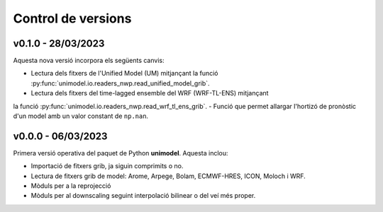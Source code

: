 Control de versions
===================

v0.1.0 - 28/03/2023
-------------------

Aquesta nova versió incorpora els següents canvis:

- Lectura dels fitxers de l'Unified Model (UM) mitjançant la funció :py:func:`unimodel.io.readers_nwp.read_unified_model_grib`.
- Lectura dels fitxers del time-lagged ensemble del WRF (WRF-TL-ENS) mitjançant 
la funció :py:func:`unimodel.io.readers_nwp.read_wrf_tl_ens_grib`.
- Funció que permet allargar l'hortizó de pronòstic d'un model amb un valor constant de ``np.nan``.

v0.0.0 - 06/03/2023
-------------------

Primera versió operativa del paquet de Python **unimodel**. Aquesta inclou:

- Importació de fitxers grib, ja siguin comprimits o no.
- Lectura de fitxers grib de model: Arome, Arpege, Bolam, ECMWF-HRES, ICON, Moloch i WRF.
- Mòduls per a la reprojecció
- Mòduls per al downscaling seguint interpolació bilinear o del veí més proper.
